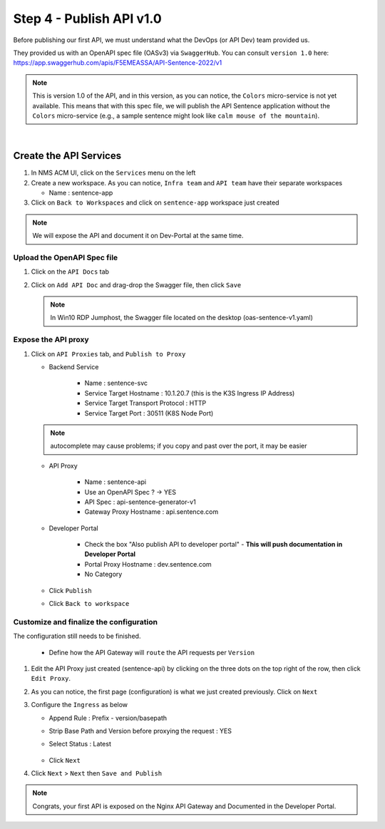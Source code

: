 Step 4 - Publish API v1.0
#########################

Before publishing our first API, we must understand what the DevOps (or API Dev) team provided us.

They provided us with an OpenAPI spec file (OASv3) via ``SwaggerHub``. You can consult ``version 1.0`` here: https://app.swaggerhub.com/apis/F5EMEASSA/API-Sentence-2022/v1

.. image:: ../pictures/swaggerhub.png
   :align: center
   :scale: 40%

.. note:: This is version 1.0 of the API, and in this version, as you can notice, the ``Colors`` micro-service is not yet available. This means that with this spec file, we will publish the API Sentence application without the ``Colors`` micro-service (e.g., a sample sentence might look like ``calm mouse of the mountain``).

|

Create the API Services
***********************

#. In NMS ACM UI, click on the ``Services`` menu on the left
#. Create a new workspace. As you can notice, ``Infra team`` and ``API team`` have their separate workspaces

   * Name : sentence-app

#. Click on ``Back to Workspaces`` and click on ``sentence-app`` workspace just created

.. note :: We will expose the API and document it on Dev-Portal at the same time.

Upload the OpenAPI Spec file
============================

#. Click on the ``API Docs`` tab

   .. image:: ../pictures/lab1/api-docs.png
      :align: center

#. Click on ``Add API Doc`` and drag-drop the Swagger file, then click ``Save``

   .. note :: In Win10 RDP Jumphost, the Swagger file located on the desktop (oas-sentence-v1.yaml)


Expose the API proxy
====================

#. Click on ``API Proxies`` tab, and ``Publish to Proxy``

   * Backend Service

      * Name : sentence-svc
      * Service Target Hostname : 10.1.20.7 (this is the K3S Ingress IP Address)
      * Service Target Transport Protocol : HTTP
      * Service Target Port : 30511 (K8S Node Port)

   .. note :: autocomplete may cause problems; if you copy and past over the port, it may be easier
   
   * API Proxy

      * Name : sentence-api
      * Use an OpenAPI Spec ? -> YES
      * API Spec : api-sentence-generator-v1
      * Gateway Proxy Hostname : api.sentence.com

   * Developer Portal

      * Check the box "Also publish API to developer portal" - **This will push documentation in Developer Portal**
      * Portal Proxy Hostname : dev.sentence.com
      * No Category

   * Click ``Publish``

   * Click ``Back to workspace``

.. image:: ../pictures/lab1/publish-api-v131.png
   :align: center
   :scale: 50%

.. image:: ../pictures/lab1/edit-adv-config.png
   :align: center
   :scale: 50%

Customize and finalize the configuration
========================================

The configuration still needs to be finished.

   * Define how the API Gateway will ``route`` the API requests per ``Version``

#. Edit the API Proxy just created (sentence-api) by clicking on the three dots on the top right of the row, then click ``Edit Proxy``.

   .. image:: ../pictures/lab1/edit-proxy.png
      :align: center

#. As you can notice, the first page (configuration) is what we just created previously. Click on ``Next``
#. Configure the ``Ingress`` as below

   * Append Rule : Prefix - version/basepath
   * Strip Base Path and Version before proxying the request : YES
   * Select Status : Latest

      .. image:: ../pictures/lab1/ingress.png
         :align: center

   * Click ``Next``

#. Click ``Next`` > ``Next`` then ``Save and Publish``

.. note :: Congrats, your first API is exposed on the Nginx API Gateway and Documented in the Developer Portal.
